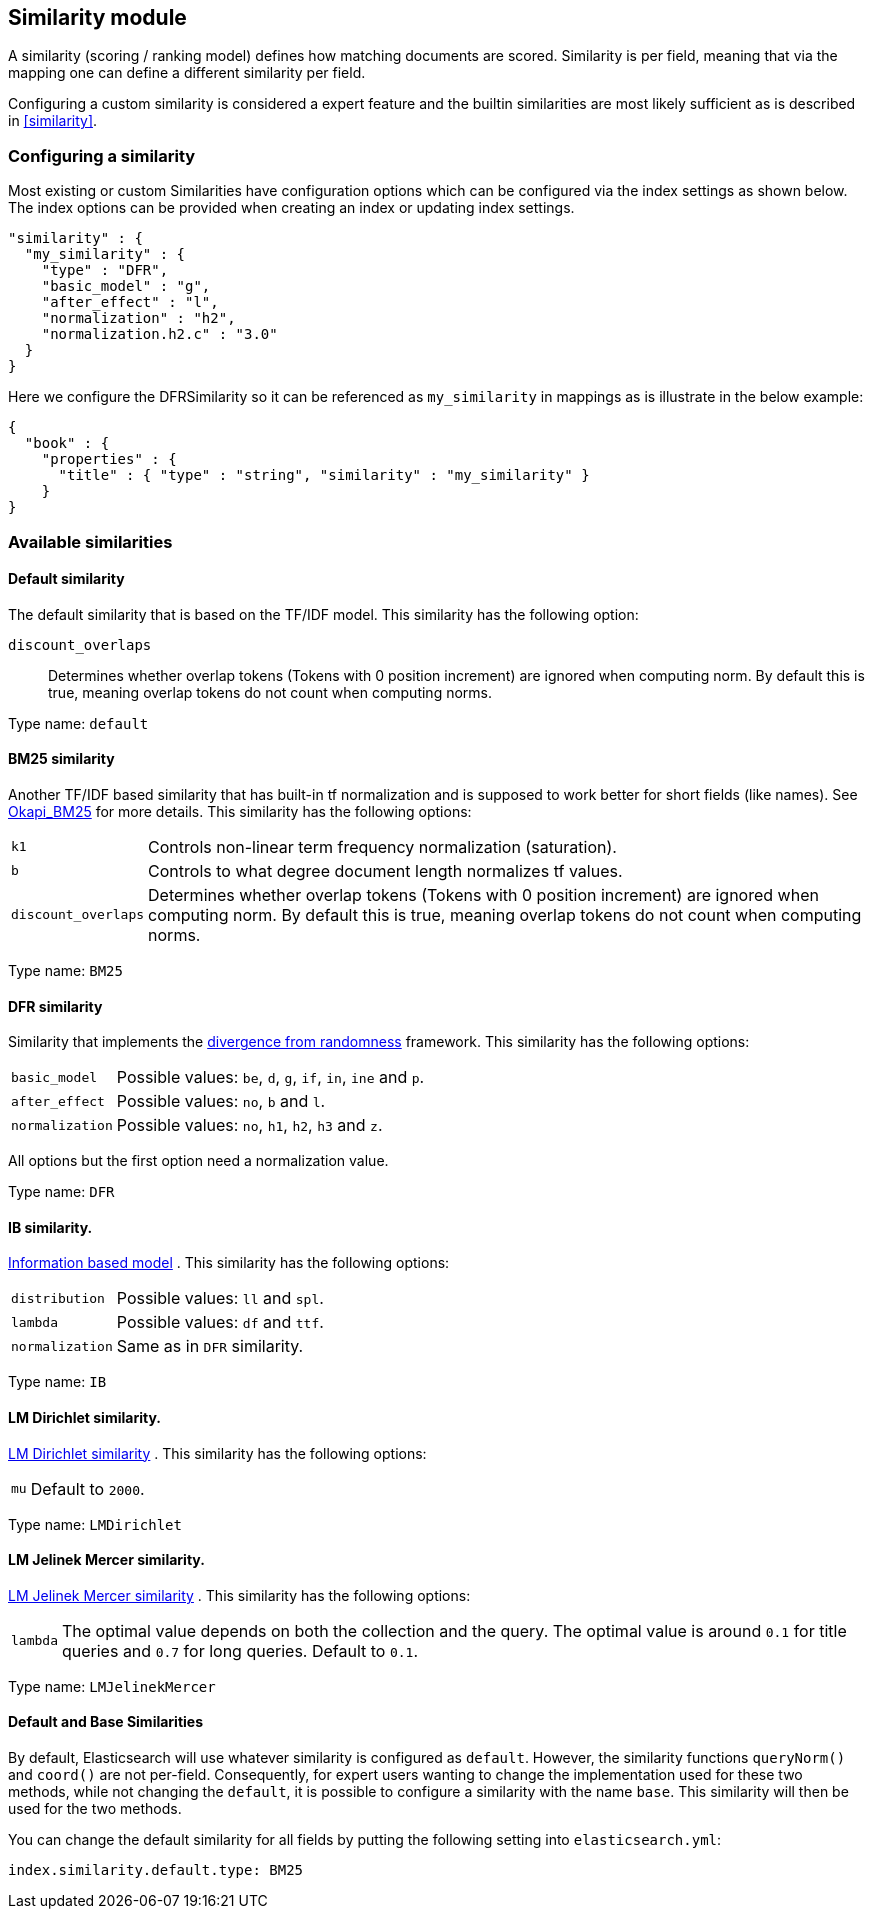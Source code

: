 [[index-modules-similarity]]
== Similarity module

A similarity (scoring / ranking model) defines how matching documents
are scored. Similarity is per field, meaning that via the mapping one
can define a different similarity per field.

Configuring a custom similarity is considered a expert feature and the
builtin similarities are most likely sufficient as is described in
<<similarity>>.

[float]
[[configuration]]
=== Configuring a similarity

Most existing or custom Similarities have configuration options which
can be configured via the index settings as shown below. The index
options can be provided when creating an index or updating index
settings.

[source,js]
--------------------------------------------------
"similarity" : {
  "my_similarity" : {
    "type" : "DFR",
    "basic_model" : "g",
    "after_effect" : "l",
    "normalization" : "h2",
    "normalization.h2.c" : "3.0"
  }
}
--------------------------------------------------

Here we configure the DFRSimilarity so it can be referenced as
`my_similarity` in mappings as is illustrate in the below example:

[source,js]
--------------------------------------------------
{
  "book" : {
    "properties" : {
      "title" : { "type" : "string", "similarity" : "my_similarity" }
    }
}
--------------------------------------------------

[float]
=== Available similarities

[float]
[[default-similarity]]
==== Default similarity

The default similarity that is based on the TF/IDF model. This
similarity has the following option:

`discount_overlaps`::
    Determines whether overlap tokens (Tokens with
    0 position increment) are ignored when computing norm. By default this
    is true, meaning overlap tokens do not count when computing norms.

Type name: `default`

[float]
[[bm25]]
==== BM25 similarity

Another TF/IDF based similarity that has built-in tf normalization and
is supposed to work better for short fields (like names). See
http://en.wikipedia.org/wiki/Okapi_BM25[Okapi_BM25] for more details.
This similarity has the following options:

[horizontal]
`k1`::
    Controls non-linear term frequency normalization
    (saturation).

`b`::
    Controls to what degree document length normalizes tf values.

`discount_overlaps`::
    Determines whether overlap tokens (Tokens with
    0 position increment) are ignored when computing norm. By default this
    is true, meaning overlap tokens do not count when computing norms.

Type name: `BM25`

[float]
[[drf]]
==== DFR similarity

Similarity that implements the
http://lucene.apache.org/core/5_2_1/core/org/apache/lucene/search/similarities/DFRSimilarity.html[divergence
from randomness] framework. This similarity has the following options:

[horizontal]
`basic_model`::
    Possible values: `be`, `d`, `g`, `if`, `in`, `ine` and `p`.

`after_effect`::
    Possible values: `no`, `b` and `l`.

`normalization`::
    Possible values: `no`, `h1`, `h2`, `h3` and `z`.

All options but the first option need a normalization value.

Type name: `DFR`

[float]
[[ib]]
==== IB similarity.

http://lucene.apache.org/core/5_2_1/core/org/apache/lucene/search/similarities/IBSimilarity.html[Information
based model] . This similarity has the following options:

[horizontal]
`distribution`::  Possible values: `ll` and `spl`.
`lambda`::        Possible values: `df` and `ttf`.
`normalization`:: Same as in `DFR` similarity.

Type name: `IB`

[float]
[[lm_dirichlet]]
==== LM Dirichlet similarity.

http://lucene.apache.org/core/5_2_1/core/org/apache/lucene/search/similarities/LMDirichletSimilarity.html[LM
Dirichlet similarity] . This similarity has the following options:

[horizontal]
`mu`::  Default to `2000`.

Type name: `LMDirichlet`

[float]
[[lm_jelinek_mercer]]
==== LM Jelinek Mercer similarity.

http://lucene.apache.org/core/5_2_1/core/org/apache/lucene/search/similarities/LMJelinekMercerSimilarity.html[LM
Jelinek Mercer similarity] . This similarity has the following options:

[horizontal]
`lambda`::  The optimal value depends on both the collection and the query. The optimal value is around `0.1`
for title queries and `0.7` for long queries. Default to `0.1`.

Type name: `LMJelinekMercer`

[float]
[[default-base]]
==== Default and Base Similarities

By default, Elasticsearch will use whatever similarity is configured as
`default`. However, the similarity functions `queryNorm()` and `coord()`
are not per-field. Consequently, for expert users wanting to change the
implementation used for these two methods, while not changing the
`default`, it is possible to configure a similarity with the name
`base`. This similarity will then be used for the two methods.

You can change the default similarity for all fields by putting the following setting into `elasticsearch.yml`:

[source,js]
--------------------------------------------------
index.similarity.default.type: BM25
--------------------------------------------------
